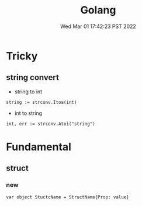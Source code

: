 #+TITLE: Golang
#+DATE: Wed Mar 01 17:42:23 PST 2022
#+categories[]: programming_languages
#+tags[]: Golang
#+summary: Golang

* Tricky
** string convert
 * string to int

#+BEGIN_SRC golang
string := strconv.Itoa(int)
#+END_SRC

 * int to string
#+BEGIN_SRC golang
int, err := strconv.Atoi("string")
#+END_SRC

* Fundamental
** struct
*** new
#+BEGIN_SRC golang
var object StuctcName = StructName{Prop: value}
#+END_SRC
